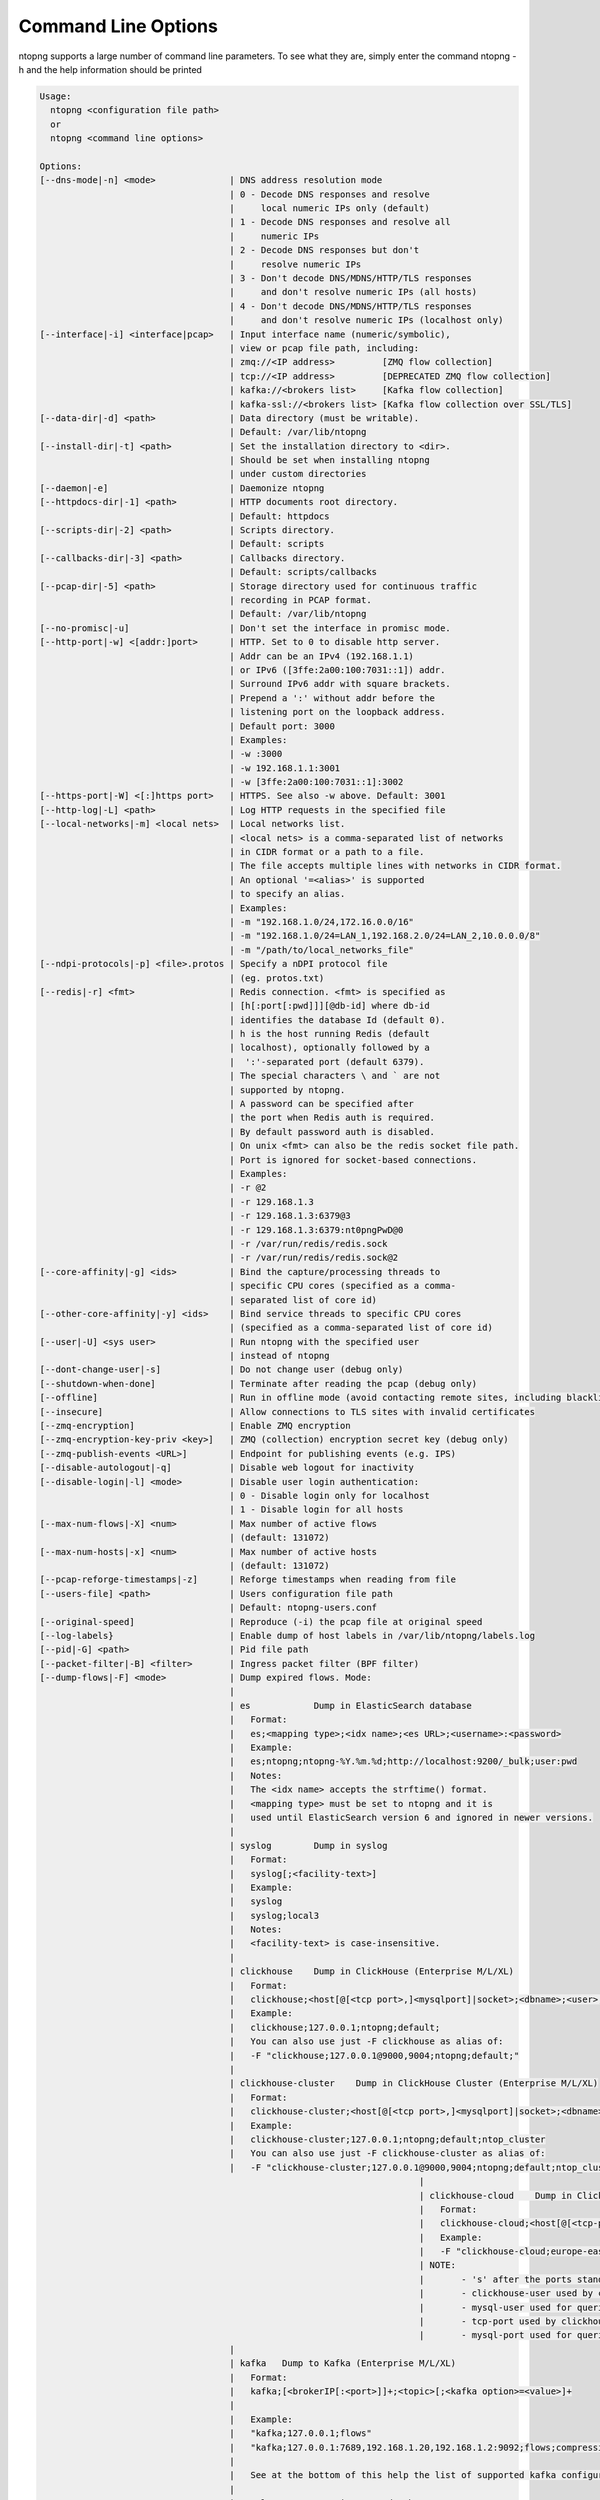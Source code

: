.. _CliOptions:

Command Line Options
--------------------
ntopng supports a large number of command line parameters. To see what they are, simply enter the command ntopng -h and the help information should be printed

.. code:: bash

	Usage:
	  ntopng <configuration file path>
	  or
	  ntopng <command line options> 
	
	Options:
	[--dns-mode|-n] <mode>              | DNS address resolution mode
	                                    | 0 - Decode DNS responses and resolve
	                                    |     local numeric IPs only (default)
	                                    | 1 - Decode DNS responses and resolve all
	                                    |     numeric IPs
	                                    | 2 - Decode DNS responses but don't
	                                    |     resolve numeric IPs
	                                    | 3 - Don't decode DNS/MDNS/HTTP/TLS responses
	                                    |     and don't resolve numeric IPs (all hosts)
	                                    | 4 - Don't decode DNS/MDNS/HTTP/TLS responses
	                                    |     and don't resolve numeric IPs (localhost only)
	[--interface|-i] <interface|pcap>   | Input interface name (numeric/symbolic),
	                                    | view or pcap file path, including:
	                                    | zmq://<IP address>         [ZMQ flow collection]
	                                    | tcp://<IP address>         [DEPRECATED ZMQ flow collection]
	                                    | kafka://<brokers list>     [Kafka flow collection]
	                                    | kafka-ssl://<brokers list> [Kafka flow collection over SSL/TLS]
	[--data-dir|-d] <path>              | Data directory (must be writable).
	                                    | Default: /var/lib/ntopng
	[--install-dir|-t] <path>           | Set the installation directory to <dir>.
	                                    | Should be set when installing ntopng 
	                                    | under custom directories
	[--daemon|-e]                       | Daemonize ntopng
	[--httpdocs-dir|-1] <path>          | HTTP documents root directory.
	                                    | Default: httpdocs
	[--scripts-dir|-2] <path>           | Scripts directory.
	                                    | Default: scripts
	[--callbacks-dir|-3] <path>         | Callbacks directory.
	                                    | Default: scripts/callbacks
	[--pcap-dir|-5] <path>              | Storage directory used for continuous traffic
	                                    | recording in PCAP format.
	                                    | Default: /var/lib/ntopng
	[--no-promisc|-u]                   | Don't set the interface in promisc mode.
	[--http-port|-w] <[addr:]port>      | HTTP. Set to 0 to disable http server.
	                                    | Addr can be an IPv4 (192.168.1.1)
	                                    | or IPv6 ([3ffe:2a00:100:7031::1]) addr.
	                                    | Surround IPv6 addr with square brackets.
	                                    | Prepend a ':' without addr before the
	                                    | listening port on the loopback address.
	                                    | Default port: 3000
	                                    | Examples:
	                                    | -w :3000
	                                    | -w 192.168.1.1:3001
	                                    | -w [3ffe:2a00:100:7031::1]:3002
	[--https-port|-W] <[:]https port>   | HTTPS. See also -w above. Default: 3001
	[--http-log|-L] <path>              | Log HTTP requests in the specified file
	[--local-networks|-m] <local nets>  | Local networks list.
	                                    | <local nets> is a comma-separated list of networks
	                                    | in CIDR format or a path to a file.
	                                    | The file accepts multiple lines with networks in CIDR format.
	                                    | An optional '=<alias>' is supported
	                                    | to specify an alias.
	                                    | Examples:
	                                    | -m "192.168.1.0/24,172.16.0.0/16"
	                                    | -m "192.168.1.0/24=LAN_1,192.168.2.0/24=LAN_2,10.0.0.0/8"
	                                    | -m "/path/to/local_networks_file"
	[--ndpi-protocols|-p] <file>.protos | Specify a nDPI protocol file
	                                    | (eg. protos.txt)
	[--redis|-r] <fmt>                  | Redis connection. <fmt> is specified as
	                                    | [h[:port[:pwd]]][@db-id] where db-id
	                                    | identifies the database Id (default 0).
	                                    | h is the host running Redis (default
	                                    | localhost), optionally followed by a
	                                    |  ':'-separated port (default 6379).
	                                    | The special characters \ and ` are not
	                                    | supported by ntopng.
	                                    | A password can be specified after
	                                    | the port when Redis auth is required.
	                                    | By default password auth is disabled.
	                                    | On unix <fmt> can also be the redis socket file path.
	                                    | Port is ignored for socket-based connections.
	                                    | Examples:
	                                    | -r @2
	                                    | -r 129.168.1.3
	                                    | -r 129.168.1.3:6379@3
	                                    | -r 129.168.1.3:6379:nt0pngPwD@0
	                                    | -r /var/run/redis/redis.sock
	                                    | -r /var/run/redis/redis.sock@2
	[--core-affinity|-g] <ids>          | Bind the capture/processing threads to
	                                    | specific CPU cores (specified as a comma-
	                                    | separated list of core id)
	[--other-core-affinity|-y] <ids>    | Bind service threads to specific CPU cores
	                                    | (specified as a comma-separated list of core id)
	[--user|-U] <sys user>              | Run ntopng with the specified user
	                                    | instead of ntopng
	[--dont-change-user|-s]             | Do not change user (debug only)
	[--shutdown-when-done]              | Terminate after reading the pcap (debug only)
	[--offline]                         | Run in offline mode (avoid contacting remote sites, including blacklists) 
	[--insecure]                        | Allow connections to TLS sites with invalid certificates 
	[--zmq-encryption]                  | Enable ZMQ encryption
	[--zmq-encryption-key-priv <key>]   | ZMQ (collection) encryption secret key (debug only) 
	[--zmq-publish-events <URL>]        | Endpoint for publishing events (e.g. IPS)
	[--disable-autologout|-q]           | Disable web logout for inactivity
	[--disable-login|-l] <mode>         | Disable user login authentication:
	                                    | 0 - Disable login only for localhost
	                                    | 1 - Disable login for all hosts
	[--max-num-flows|-X] <num>          | Max number of active flows
	                                    | (default: 131072)
	[--max-num-hosts|-x] <num>          | Max number of active hosts
	                                    | (default: 131072)
	[--pcap-reforge-timestamps|-z]      | Reforge timestamps when reading from file
	[--users-file] <path>               | Users configuration file path
	                                    | Default: ntopng-users.conf
	[--original-speed]                  | Reproduce (-i) the pcap file at original speed
	[--log-labels}                      | Enable dump of host labels in /var/lib/ntopng/labels.log
	[--pid|-G] <path>                   | Pid file path
	[--packet-filter|-B] <filter>       | Ingress packet filter (BPF filter)
	[--dump-flows|-F] <mode>            | Dump expired flows. Mode:
	                                    |
	                                    | es            Dump in ElasticSearch database
	                                    |   Format:
	                                    |   es;<mapping type>;<idx name>;<es URL>;<username>:<password>
	                                    |   Example:
	                                    |   es;ntopng;ntopng-%Y.%m.%d;http://localhost:9200/_bulk;user:pwd
	                                    |   Notes:
	                                    |   The <idx name> accepts the strftime() format.
	                                    |   <mapping type> must be set to ntopng and it is
	                                    |   used until ElasticSearch version 6 and ignored in newer versions.
	                                    |
	                                    | syslog        Dump in syslog
	                                    |   Format:
	                                    |   syslog[;<facility-text>]
	                                    |   Example:
	                                    |   syslog
	                                    |   syslog;local3
	                                    |   Notes:
	                                    |   <facility-text> is case-insensitive.
	                                    |
	                                    | clickhouse    Dump in ClickHouse (Enterprise M/L/XL)
	                                    |   Format:
	                                    |   clickhouse;<host[@[<tcp port>,]<mysqlport]|socket>;<dbname>;<user>;<pw>
	                                    |   Example:
	                                    |   clickhouse;127.0.0.1;ntopng;default;
	                                    |   You can also use just -F clickhouse as alias of:
	                                    |   -F "clickhouse;127.0.0.1@9000,9004;ntopng;default;"
	                                    |
	                                    | clickhouse-cluster    Dump in ClickHouse Cluster (Enterprise M/L/XL)
	                                    |   Format:
	                                    |   clickhouse-cluster;<host[@[<tcp port>,]<mysqlport]|socket>;<dbname>;<user>;<pw>;<cluster name>
	                                    |   Example:
	                                    |   clickhouse-cluster;127.0.0.1;ntopng;default;ntop_cluster
	                                    |   You can also use just -F clickhouse-cluster as alias of:
	                                    |   -F "clickhouse-cluster;127.0.0.1@9000,9004;ntopng;default;ntop_cluster"
										|
										| clickhouse-cloud    Dump in ClickHouse Cloud (Enterprise M/L/XL)
										|   Format:
										|   clickhouse-cloud;<host[@[<tcp-port>,]<mysql-port]|socket>;<dbname>;<clickhouse-user><mysql-user>;<pw>;
										|   Example:
										|   -F "clickhouse-cloud;europe-east15.clickhouse.cloud@9440,3306s;ntopng;default,mysql-user;mych-password"
										| NOTE:
										| 	- 's' after the ports stands for secure, using TLS to encrypt the communication
										| 	- clickhouse-user used by clickhouse-client
										| 	- mysql-user used for queries
										| 	- tcp-port used by clickhouse-client
										| 	- mysql-port used for queries
	                                    |
	                                    | kafka   Dump to Kafka (Enterprise M/L/XL)
	                                    |   Format:
	                                    |   kafka;[<brokerIP[:<port>]]+;<topic>[;<kafka option>=<value>]+
	                                    |   
	                                    |   Example:
	                                    |   "kafka;127.0.0.1;flows"
	                                    |   "kafka;127.0.0.1:7689,192.168.1.20,192.168.1.2:9092;flows;compression.codec=gzip"
	                                    |   
	                                    |   See at the bottom of this help the list of supported kafka configuration options.
	                                    |
	                                    | mysql         Dump in MySQL database
	                                    |   Format:
	                                    |   mysql;<host[@port]|socket>;<dbname><user>;<pw>
	                                    |   mysql;127.0.0.1;ntopng;root;
	                                    |
	[--export-flows|-I] <endpoint>      | Export flows with the specified endpoint
	                                    | See https://wp.me/p1LxdS-O5 for a -I use case.
	[--zmq-encryption-key <key>]        | ZMQ (export) encryption public key (-I only) 
	[--hw-timestamp-mode] <mode>        | Enable hw timestamping/stripping.
	                                    | Supported TS modes are:
	                                    | apcon - Timestamped pkts by apcon.com
	                                    |         hardware devices
	                                    | ixia  - Timestamped pkts by ixiacom.com
	                                    |         hardware devices
	                                    | vss   - Timestamped pkts by vssmonitoring.com
	                                    |         hardware devices
	[--capture-direction] <dir>         | Specify packet capture direction
	                                    | 0=RX+TX (default), 1=RX only, 2=TX only
	[--cluster-id] <cluster id>         | Specify the PF_RING cluster ID on which incoming packets will be bound.
	[--http-prefix|-Z <prefix>]         | HTTP prefix to be prepended to URLs.
	                                    | Useful when using ntopng behind a proxy.
	[--instance-name|-N <name>]         | Assign a name to this ntopng instance.
	[--community]                       | Start ntopng in community edition.
	[--check-license]                   | Check if the license is valid.
	[--check-maintenance]               | Check until maintenance is included
	                                    | in the license.
	[--version|-V]                      | Print version and license information, then quit
	[--version-json]                    | Print version and license information in JSON format, then quit
	[--verbose|-v] <level>              | Verbose tracing [range 0 (min).. 6 (max)]
	                                    | 0 - Errors only
	                                    | 1 - Warning
	                                    | 2 - Normal (default value)
	                                    | 3 - Informative
	                                    | 4 - Future use
	                                    | 5 - Future use
	                                    | 6 - Debug
	[--print-ndpi-protocols]            | Print the nDPI protocols list
	[--ignore-macs]                     | Ignore packets MAC addresses
	[--ignore-vlans]                    | Ignore packets VLAN tags
	[--pcap-file-purge-flows]           | Enable flow purge with pcap files (debug only)
	[--simulate-vlans]                  | Simulate VLAN traffic (debug only)
	[--simulate-macs]                   | Simulate MACs in the traffic (debug only)
	[--simulate-ips] <num>              | Simulate IPs by choosing clients and servers among <num> random addresses
	[--limit-resources]                 | Non-essential features are disabled
	                                    | in order to save memoty and threads
	[--help|-h]                         | Help
	
	
Some of the most important parameters are briefly discussed here.

:code:`[--redis|-r] <redis host[:port][@db-id]>`

   Ntopng uses Redis as a backend database to store user configuration and preferences. Redis must be started before ntopng. By default the location is :code:`localhost` but this can be changed by specifying host and port where Redis is listening. In case multiple ntopng instances use same Redis server is it important, to prevent data from being overwritten, to specify the :code:`"@db-id"` string to reserve a single Redis database to every ntopng instance.

:code:`[—interface|-i] <interface|pcap>`

   At the end of the help information there a list of all available interfaces. The user can select one or more interfaces from the list so that ntopng will treat them as monitored interfaces. Any traffic flowing though monitored interfaces will be seen and processed by ntopng. The interface is passed using the interface number (e.g., :code:`-i 1`) on Windows systems, whereas the name is used on Linux / Unix systems (e.g., :code:`-i eth0`). A monitoring session using multiple interfaces can be set up as follows:

   .. code:: bash

      ntopng -i eth0 -i eth1

   To specify a ZMQ interface (that allows to visualize remotely-collected flows by nProbe and cento) you should add an interface like :code:`ntopng -i tcp://<endpoint ip>/`

   An example of ntopng and nprobe communication is

   .. code:: bash

      nprobe -i eth0 -n none --zmq "tcp://*:5556"
      ntopng -i "tcp://<nprobe host ip>:5556"

   It is also possible to operate ntopng in collector mode and nProbe in probe mode (this can be useful for example when nProbe is behind a NAT) as follows (note the trailing c after the collection port)

   .. code:: bash

      nprobe -i eth0 -n none --zmq-probe-mode --zmq "tcp://<ntopng host ip>:5556"
      ntopng -i "tcp://*:5556c"

   ntopng is also able to compute statistics based on pcap traffic files:
   
   .. code:: bash

      ntopng -i /tmp/traffic.pcap 

   ntopng is also able (when PF_RING is used) to merge two interfaces into a single stream of traffic. This is useful for example when the two directions (TX+RX) of a network TAP need to be merged together. In this case, the interface name is the comma-separated concatenation of the two interface names that have to be merged, e.g.,
   
   .. code:: bash

      ntopng -i eth0,eth1 

:code:`[--http-prefix|-Z] <prefix>`

   Network admins who want to monitor their network, may want to map ntopng web interface using a reverse proxy. The main issue with reverse proxying is that the ‘/‘ URI should not be mapped to the ntopng base. Customizable prefixes for the ntopng base can be chosen using the http-prefix option.

   Generally speaking, when the http-prefix is used, ntopng web interface is accessible by pointing the browser at :code:`http://<host>:<port>/<prefix>/`


   For example, ntopng web interface can be accessed at :code:`http://localhost:3000/myntopng` if it is executed as
   
   .. code:: bash

      ntopng -Z /myntopng

   Using Apache, one would achieve the same behavior with the following http proxypass directives:
   
   .. code:: bash

      ProxyPass /myntopng/ http://192.168.100.3:3000/myntopng/
      ProxyPassReverse /myntopng/ http://192.168.100.3:3000/myntopng/

:code:`[--dns-mode|-n] <mode>`

   This option controls the behavior of the name resolution done by ntopng. User can specify whether to use full resolution, local- or remote-only, or even no resolution at all.


:code:`[--data-dir|-d] <path>`

   Ntopng uses a data directory to store several kinds of information. Most of the historical information related to hosts and applications is stored in this directory. Historical information includes round robin database (RRD) files for each application/host.


:code:`[--local-networks|-m] <local nets>`

   Ntopng characterizes networks in two categories, namely local and remote. Consequently, also hosts are characterized in either local or remote hosts. Every host that belongs to a local network is local. Similarly, every host that belongs to a remote network is remote.

   A great deal of information can be stored for local hosts, including their Layer-7 application protocols. However, additional information comes at the cost of extra memory and space used. Therefore, although a user would virtually want to mark all possible networks as local, in practice he/she will have to find a good tradeoff.

   Local networks can be specified as a comma separated list of IPv4 (IPv6) addresses and subnet masks. For example to mark three networks as local ntopng can be executed as follows:
   
   .. code:: bash

      ntopng --local-networks="192.168.2.0/24,10.0.0.0/8,8.8.8.0/24"

   In the ntopng web interface, local networks and hosts are displayed with green colors while remote networks and hosts hosts with gray colors. Extra information will be available in the contextual menus for local networks.

   Note that you have the option to specify a configuration file that contains the list of networks. Example 

   .. code:: bash

      ntopng --local-networks=/etc/ntopng/localnetworks.txt

      
  The file format specifies multiple local networks split with commas or on multiple lines. Example:


   .. code:: bash

      192.168.2.0/24=office,192.168.2.1/32,8.8.8.8/32
      9.9.9.9/32
      10.0.0.0/8




:code:`[—disable-login|-l]`

   By default ntopng uses authentication method to access the web GUI. Authentication can be disabled by adding the option disable-login to the startup parameters. In this case any user who access the web interface has administrator privileges.

   As mentioned above, a configuration file can be used in order to start ntopng. All the command line options can be reported in the configuration file, one per line. Options must be separated from their values using a :code:`=` sign. Comment lines starting with a :code:`#` sign are allowed as well.

:code:`[--limit-resources]`

      On systems with limited resources (CPU/RAM) you can use this flag to limit resouces usage. Some features such as network discovery or periodicity traffic analysis will be disabled.
      
:code:`[--offline]`

   In case ntopng is placed in a protected environment (e.g. with a firewall limiting Internet connectivity) this can affect the ntopng performance and user experience. ntopng automatically tries to detect if there is limited connectivity, switching to *offline* mode. It is also possible to force the *offline* mode in ntopng by adding the :code:`--offline` option. This mode will stop ntopng from contacing any external services. The list of IP/hosts contacted by ntopng when not offline includes:

      github.com (for the connectivity check - this can be configured from Settings -> Preferences -> Misc)

      packages.ntop.org

      blog.ntop.org 

      blacklists (those can be configured from Settings -> Category Lists)


.. warning::
   Unlike its predecessor, ntopng is not itself a Netflow collector. It can act as Netflow collector combined with nProbe. To perform this connection start nProbe with the :code:`--zmq` parameter and point ntopng interface parameter to the nProbe ZMQ endpoint. Using this configuration give the admin the possibility to use ntopng as collector GUI to display data either from nProbe captured traffic and Netflow enabled devices as displayed in the following picture.


   .. figure:: ../img/cli_options_ntopng_with_nprobe_architecture.png
      :align: center
      :alt: ntopng/nprobe setup

      ntopng/nprobe setup
      



